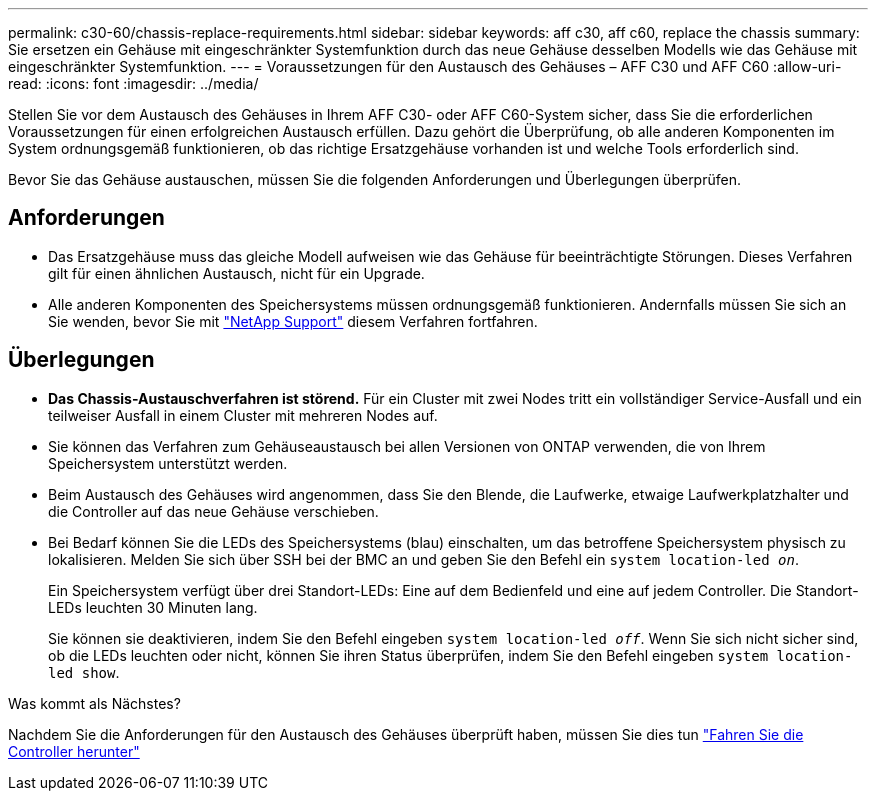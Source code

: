 ---
permalink: c30-60/chassis-replace-requirements.html 
sidebar: sidebar 
keywords: aff c30, aff c60, replace the chassis 
summary: Sie ersetzen ein Gehäuse mit eingeschränkter Systemfunktion durch das neue Gehäuse desselben Modells wie das Gehäuse mit eingeschränkter Systemfunktion. 
---
= Voraussetzungen für den Austausch des Gehäuses – AFF C30 und AFF C60
:allow-uri-read: 
:icons: font
:imagesdir: ../media/


[role="lead"]
Stellen Sie vor dem Austausch des Gehäuses in Ihrem AFF C30- oder AFF C60-System sicher, dass Sie die erforderlichen Voraussetzungen für einen erfolgreichen Austausch erfüllen. Dazu gehört die Überprüfung, ob alle anderen Komponenten im System ordnungsgemäß funktionieren, ob das richtige Ersatzgehäuse vorhanden ist und welche Tools erforderlich sind.

Bevor Sie das Gehäuse austauschen, müssen Sie die folgenden Anforderungen und Überlegungen überprüfen.



== Anforderungen

* Das Ersatzgehäuse muss das gleiche Modell aufweisen wie das Gehäuse für beeinträchtigte Störungen. Dieses Verfahren gilt für einen ähnlichen Austausch, nicht für ein Upgrade.
* Alle anderen Komponenten des Speichersystems müssen ordnungsgemäß funktionieren. Andernfalls müssen Sie sich an Sie wenden, bevor Sie mit https://mysupport.netapp.com/site/global/dashboard["NetApp Support"] diesem Verfahren fortfahren.




== Überlegungen

* *Das Chassis-Austauschverfahren ist störend.* Für ein Cluster mit zwei Nodes tritt ein vollständiger Service-Ausfall und ein teilweiser Ausfall in einem Cluster mit mehreren Nodes auf.
* Sie können das Verfahren zum Gehäuseaustausch bei allen Versionen von ONTAP verwenden, die von Ihrem Speichersystem unterstützt werden.
* Beim Austausch des Gehäuses wird angenommen, dass Sie den Blende, die Laufwerke, etwaige Laufwerkplatzhalter und die Controller auf das neue Gehäuse verschieben.
* Bei Bedarf können Sie die LEDs des Speichersystems (blau) einschalten, um das betroffene Speichersystem physisch zu lokalisieren. Melden Sie sich über SSH bei der BMC an und geben Sie den Befehl ein `system location-led _on_`.
+
Ein Speichersystem verfügt über drei Standort-LEDs: Eine auf dem Bedienfeld und eine auf jedem Controller. Die Standort-LEDs leuchten 30 Minuten lang.

+
Sie können sie deaktivieren, indem Sie den Befehl eingeben `system location-led _off_`. Wenn Sie sich nicht sicher sind, ob die LEDs leuchten oder nicht, können Sie ihren Status überprüfen, indem Sie den Befehl eingeben `system location-led show`.



.Was kommt als Nächstes?
Nachdem Sie die Anforderungen für den Austausch des Gehäuses überprüft haben, müssen Sie dies tun link:chassis-replace-shutdown.html["Fahren Sie die Controller herunter"]
